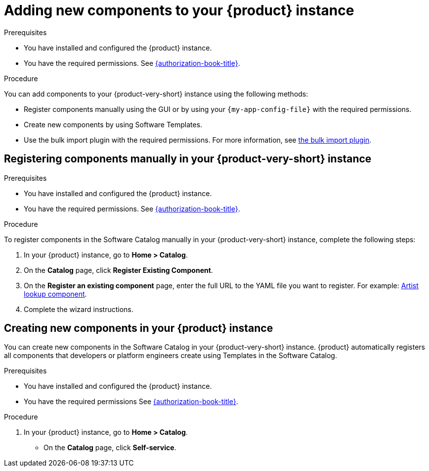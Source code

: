 // Module included in the following assemblies:
//
// * assemblies/assembly-about-software-catalogs.adoc

:_mod-docs-content-type: PROCEDURE
[id="proc-adding-new-components-to-the-rhdh-instance_{context}"]
= Adding new components to your {product} instance

.Prerequisites

* You have installed and configured the {product} instance.
* You have the required permissions. See link:{authorization-book-url}[{authorization-book-title}].

.Procedure

You can add components to your {product-very-short} instance using the following methods:

* Register components manually using the GUI or by using your `{my-app-config-file}` with the required permissions.
* Create new components by using Software Templates.
* Use the bulk import plugin with the required permissions. For more information, see link:{configuring-dynamic-plugins-book-url}#bulk-importing-github-repositories[the bulk import plugin].

== Registering components manually in your {product-very-short} instance

.Prerequisites

* You have installed and configured the {product} instance.
* You have the required permissions. See link:{authorization-book-url}[{authorization-book-title}].

.Procedure

To register components in the Software Catalog manually in your {product-very-short} instance, complete the following steps:

. In your {product} instance, go to *Home > Catalog*.
. On the *Catalog* page, click *Register Existing Component*.
. On the *Register an existing component* page, enter the full URL to the YAML file you want to register. For example: link:https://github.com/backstage/backstage/blob/master/packages/catalog-model/examples/components/artist-lookup-component.yaml[Artist lookup component].
. Complete the wizard instructions.

== Creating new components in your {product} instance

You can create new components in the Software Catalog in your {product-very-short} instance. {product} automatically registers all components that developers or platform engineers create using Templates in the Software Catalog.

.Prerequisites

* You have installed and configured the {product} instance.
* You have the required permissions See link:{authorization-book-url}[{authorization-book-title}].

.Procedure

. In your {product} instance, go to *Home > Catalog*.
* On the *Catalog* page, click *Self-service*.